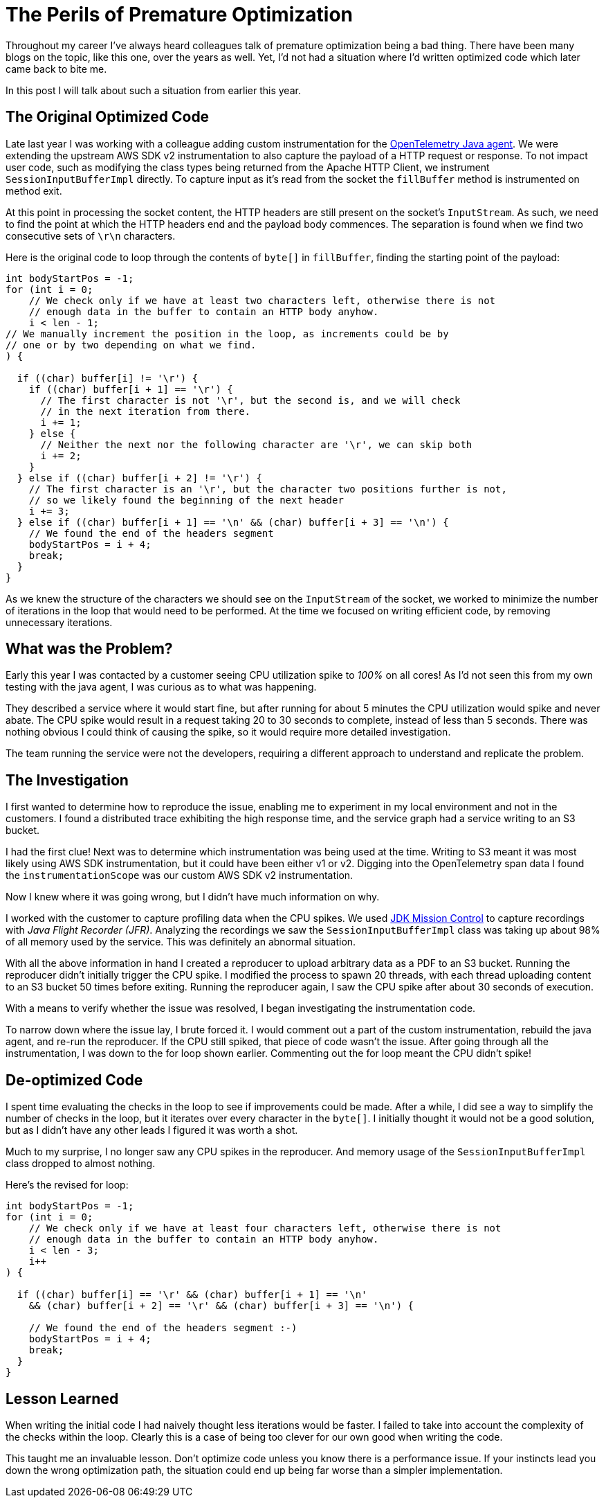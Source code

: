 = The Perils of Premature Optimization

:page-date: 2024-06-09
:page-summary: Throughout my career I've always heard colleagues talk of premature optimization being a bad thing...
:source-highlighter: highlight.js

Throughout my career I've always heard colleagues talk of premature optimization being a bad thing.
There have been many blogs on the topic, like this one,
over the years as well.
Yet, I'd not had a situation where I'd written optimized code
which later came back to bite me.

In this post I will talk about such a situation from earlier this year.

== The Original Optimized Code

Late last year I was working with a colleague adding custom instrumentation for the
https://github.com/open-telemetry/opentelemetry-java-instrumentation[OpenTelemetry Java agent, window="_blank"].
We were extending the upstream AWS SDK v2 instrumentation to also capture the payload
of a HTTP request or response.
To not impact user code,
such as modifying the class types being returned from the Apache HTTP Client,
we instrument `SessionInputBufferImpl` directly.
To capture input as it's read from the socket the `fillBuffer` method is instrumented on method exit.

At this point in processing the socket content,
the HTTP headers are still present on the socket's `InputStream`.
As such,
we need to find the point at which the HTTP headers end and the payload body commences.
The separation is found when we find two consecutive sets of `\r\n` characters.

Here is the original code to loop through the contents of `byte[]` in `fillBuffer`,
finding the starting point of the payload:

[source,java]
----
int bodyStartPos = -1;
for (int i = 0;
    // We check only if we have at least two characters left, otherwise there is not
    // enough data in the buffer to contain an HTTP body anyhow.
    i < len - 1;
// We manually increment the position in the loop, as increments could be by
// one or by two depending on what we find.
) {

  if ((char) buffer[i] != '\r') {
    if ((char) buffer[i + 1] == '\r') {
      // The first character is not '\r', but the second is, and we will check
      // in the next iteration from there.
      i += 1;
    } else {
      // Neither the next nor the following character are '\r', we can skip both
      i += 2;
    }
  } else if ((char) buffer[i + 2] != '\r') {
    // The first character is an '\r', but the character two positions further is not,
    // so we likely found the beginning of the next header
    i += 3;
  } else if ((char) buffer[i + 1] == '\n' && (char) buffer[i + 3] == '\n') {
    // We found the end of the headers segment
    bodyStartPos = i + 4;
    break;
  }
}
----

As we knew the structure of the characters we should see on the `InputStream` of the socket,
we worked to minimize the number of iterations in the loop that would need to be performed.
At the time we focused on writing efficient code,
by removing unnecessary iterations.

== What was the Problem?

Early this year I was contacted by a customer seeing CPU utilization spike to _100%_ on all cores!
As I'd not seen this from my own testing with the java agent,
I was curious as to what was happening.

They described a service where it would start fine,
but after running for about 5 minutes the CPU utilization would spike and never abate.
The CPU spike would result in a request taking 20 to 30 seconds to complete,
instead of less than 5 seconds.
There was nothing obvious I could think of causing the spike,
so it would require more detailed investigation.

The team running the service were not the developers,
requiring a different approach to understand and replicate the problem.

== The Investigation

I first wanted to determine how to reproduce the issue,
enabling me to experiment in my local environment and not in the customers.
I found a distributed trace exhibiting the high response time,
and the service graph had a service writing to an S3 bucket.

I had the first clue!
Next was to determine which instrumentation was being used at the time.
Writing to S3 meant it was most likely using AWS SDK instrumentation,
but it could have been either v1 or v2.
Digging into the OpenTelemetry span data I found the `instrumentationScope`
was our custom AWS SDK v2 instrumentation.

Now I knew where it was going wrong,
but I didn't have much information on why.

I worked with the customer to capture profiling data when the CPU spikes.
We used https://www.oracle.com/java/technologies/jdk-mission-control.html[JDK Mission Control]
to capture recordings with _Java Flight Recorder (JFR)_.
Analyzing the recordings we saw the `SessionInputBufferImpl` class was taking up
about 98% of all memory used by the service.
This was definitely an abnormal situation.

With all the above information in hand I created a reproducer to upload arbitrary
data as a PDF to an S3 bucket.
Running the reproducer didn't initially trigger the CPU spike.
I modified the process to spawn 20 threads,
with each thread uploading content to an S3 bucket 50 times before exiting.
Running the reproducer again,
I saw the CPU spike after about 30 seconds of execution.

With a means to verify whether the issue was resolved,
I began investigating the instrumentation code.

To narrow down where the issue lay,
I brute forced it.
I would comment out a part of the custom instrumentation,
rebuild the java agent,
and re-run the reproducer.
If the CPU still spiked,
that piece of code wasn't the issue.
After going through all the instrumentation,
I was down to the for loop shown earlier.
Commenting out the for loop meant the CPU didn't spike!

== De-optimized Code

I spent time evaluating the checks in the loop to see if improvements could be made.
After a while,
I did see a way to simplify the number of checks in the loop,
but it iterates over every character in the `byte[]`.
I initially thought it would not be a good solution,
but as I didn't have any other leads I figured it was worth a shot.

Much to my surprise,
I no longer saw any CPU spikes in the reproducer.
And memory usage of the `SessionInputBufferImpl` class dropped to almost nothing.

Here's the revised for loop:

[source,java]
----
int bodyStartPos = -1;
for (int i = 0;
    // We check only if we have at least four characters left, otherwise there is not
    // enough data in the buffer to contain an HTTP body anyhow.
    i < len - 3;
    i++
) {

  if ((char) buffer[i] == '\r' && (char) buffer[i + 1] == '\n'
    && (char) buffer[i + 2] == '\r' && (char) buffer[i + 3] == '\n') {

    // We found the end of the headers segment :-)
    bodyStartPos = i + 4;
    break;
  }
}
----

== Lesson Learned

When writing the initial code I had naively thought less iterations would be faster.
I failed to take into account the complexity of the checks within the loop.
Clearly this is a case of being too clever for our own good when writing the code.

This taught me an invaluable lesson.
Don't optimize code unless you know there is a performance issue.
If your instincts lead you down the wrong optimization path,
the situation could end up being far worse than a simpler implementation.
